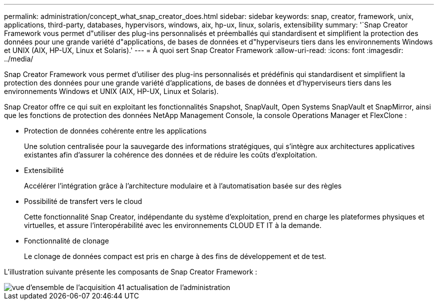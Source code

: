 ---
permalink: administration/concept_what_snap_creator_does.html 
sidebar: sidebar 
keywords: snap, creator, framework, unix, applications, third-party, databases, hypervisors, windows, aix, hp-ux, linux, solaris, extensibility 
summary: '`Snap Creator Framework vous permet d"utiliser des plug-ins personnalisés et préemballés qui standardisent et simplifient la protection des données pour une grande variété d"applications, de bases de données et d"hyperviseurs tiers dans les environnements Windows et UNIX (AIX, HP-UX, Linux et Solaris).' 
---
= À quoi sert Snap Creator Framework
:allow-uri-read: 
:icons: font
:imagesdir: ../media/


[role="lead"]
Snap Creator Framework vous permet d'utiliser des plug-ins personnalisés et prédéfinis qui standardisent et simplifient la protection des données pour une grande variété d'applications, de bases de données et d'hyperviseurs tiers dans les environnements Windows et UNIX (AIX, HP-UX, Linux et Solaris).

Snap Creator offre ce qui suit en exploitant les fonctionnalités Snapshot, SnapVault, Open Systems SnapVault et SnapMirror, ainsi que les fonctions de protection des données NetApp Management Console, la console Operations Manager et FlexClone :

* Protection de données cohérente entre les applications
+
Une solution centralisée pour la sauvegarde des informations stratégiques, qui s'intègre aux architectures applicatives existantes afin d'assurer la cohérence des données et de réduire les coûts d'exploitation.

* Extensibilité
+
Accélérer l'intégration grâce à l'architecture modulaire et à l'automatisation basée sur des règles

* Possibilité de transfert vers le cloud
+
Cette fonctionnalité Snap Creator, indépendante du système d'exploitation, prend en charge les plateformes physiques et virtuelles, et assure l'interopérabilité avec les environnements CLOUD ET IT à la demande.

* Fonctionnalité de clonage
+
Le clonage de données compact est pris en charge à des fins de développement et de test.



L'illustration suivante présente les composants de Snap Creator Framework :

image::../media/scfw_overview_41_refresh_administration.gif[vue d'ensemble de l'acquisition 41 actualisation de l'administration]
